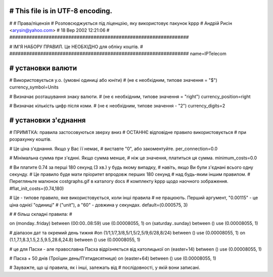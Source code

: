 ################################################################
# This file is in UTF-8 encoding.
################################################################
#
# Права/ліцензія
# Розповсюджується під ліценцзію, яку використовує пакунок kppp
# Андрій Рисін <arysin@yahoo.com>
# 18 Вер 2002 12:21:06
#
################################################################

################################################################
#
# ІМ'Я НАБОРУ ПРАВИЛ. Це НЕОБХІДНО для обліку коштів.
#
################################################################
name=IPTelecom

################################################################
# установки валюти
################################################################

# Використовується у.о. (умовні одиниці або юніти)
# (не є необхідним, типове значення = "$")
currency_symbol=Units

# Визначає розташування знаку валюти.
# (не є необхідним, типове значення = "right")
currency_position=right 

# Визначає кількість цифр після коми.
# (не є необхідним, типове значення - "2")
currency_digits=2


################################################################
# установки з'єднання
################################################################

# ПРИМІТКА: правила застосовуються зверху вниз
#       ОСТАННЄ відповідне правило використовується 
#       при розрахунку коштів.

# Це ціна з'єднання. Якщо у Вас її немає,
# виставте "0", або закоментуйте.
per_connection=0.0


# Мінімальна сумма при з'єднні. Якщо сумма менше,
# ніж це значення, платиться ця сумма. 
minimum_costs=0.0


# Ви платите 0.74 за перші 180 секунд (3 хв.) у будь якому випадку,
# навіть, якщо Ви були з'єднані всього одну секунду.
# Це правило буде мати пріоритет впродовж перших 180 секунд
# над будь-яким іншим правилом.
# Перегляньте малюнок costgraphs.gif в каталогу docs
# комплекту kppp щодо наочного зображення.
#flat_init_costs=(0.74,180)

# Це - типове правило, яке використовується, коли інші правила
# не працюють. Перший аргумент, "0.00115" - це ціна однієї "одиниці" 
# ("unit"), а "60" - довжина у секундах.
default=(0.000575, 3)

#
# більш складні правила:
#

on (monday..friday) between (00:00..08:59) use (0.00008055, 1)
on (saturday..sunday) between () use (0.00008055, 1)

# діапазон дат та окремий день тижня
#on (1/1,1/7,3/8,5/1,5/2,5/9,6/28,8/24) between () use (0.00008055, 1)
on (1.1,7.1,8.3,1.5,2.5,9.5,28.6,24.8) between () use (0.00008055, 1)

# це для Пасхи - але православна Пасха відрізняється від католицької
on (easter+14) between () use (0.00008055, 1)

# Пасха + 50 днів (Троїцин день/П'ятидесятниця)
on (easter+64) between () use (0.00008055, 1)

# Зауважте, що ці правила, як і інші, залежать від
# послідовності, у якій вони записані.


